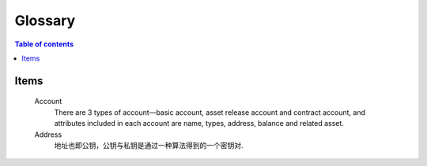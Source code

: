 ========
Glossary
========

.. contents:: Table of contents
    :depth: 1
    :local:

Items
-----

    Account
        There are 3 types of account—basic account, asset release account and contract account, and attributes included in each account are name, types, address, balance and related asset.
    Address
        地址也即公钥，公钥与私钥是通过一种算法得到的一个密钥对.